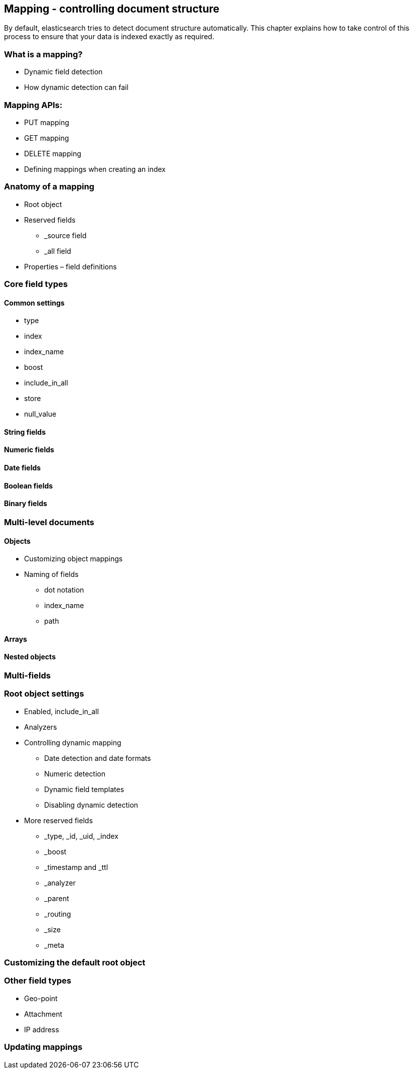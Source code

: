 [[mapping]]
== Mapping - controlling document structure

By default, elasticsearch tries to detect document structure automatically.
This chapter explains how to take control of this process to ensure that
your data is indexed exactly as required.

=== What is a mapping?
* Dynamic field detection
* How dynamic detection can fail

=== Mapping APIs:
* PUT mapping
* GET mapping
* DELETE mapping
* Defining mappings when creating an index

=== Anatomy of a mapping
* Root object
* Reserved fields
** _source field
** _all field
* Properties – field definitions

=== Core field types
==== Common settings
* type
* index
* index_name
* boost
* include_in_all
* store
* null_value

==== String fields
==== Numeric fields
==== Date fields
==== Boolean fields
==== Binary fields

=== Multi-level documents

==== Objects
* Customizing object mappings
* Naming of fields
** dot notation
** index_name
** path

==== Arrays

==== Nested objects

=== Multi-fields

=== Root object settings
* Enabled, include_in_all
* Analyzers
* Controlling dynamic mapping
** Date detection and date formats
** Numeric detection
** Dynamic field templates
** Disabling dynamic detection

* More reserved fields
** _type, _id, _uid, _index
** _boost
** _timestamp and _ttl
** _analyzer
** _parent
** _routing
** _size
** _meta

=== Customizing the default root object
=== Other field types
* Geo-point
* Attachment
* IP address

=== Updating mappings


